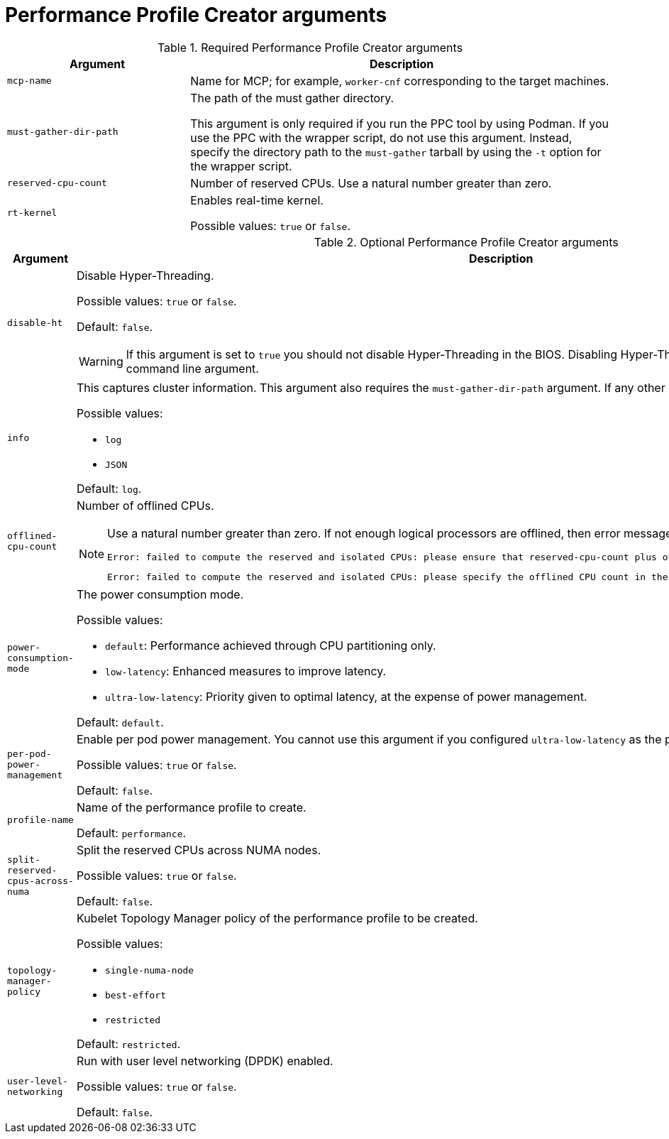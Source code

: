 // Module included in the following assemblies:
//
// * scalability_and_performance/low_latency_tuning/cnf-tuning-low-latency-nodes-with-perf-profile.adoc


[id="performance-profile-creator-arguments_{context}"]
= Performance Profile Creator arguments

.Required Performance Profile Creator arguments
[cols="30%,70%",options="header"]
|===
| Argument | Description

| `mcp-name`
|Name for MCP; for example, `worker-cnf` corresponding to the target machines.

| `must-gather-dir-path`
| The path of the must gather directory.

This argument is only required if you run the PPC tool by using Podman. If you use the PPC with the wrapper script, do not use this argument. Instead, specify the directory path to the `must-gather` tarball by using the `-t` option for the wrapper script.

| `reserved-cpu-count`
| Number of reserved CPUs. Use a natural number greater than zero.

| `rt-kernel`
| Enables real-time kernel.

Possible values: `true` or `false`.

|===

.Optional Performance Profile Creator arguments
[cols="30%,70%",options="header"]
|===
| Argument | Description

| `disable-ht`
a|Disable Hyper-Threading.

Possible values: `true` or `false`.

Default: `false`.

[WARNING]
====
If this argument is set to `true` you should not disable Hyper-Threading in the BIOS. Disabling Hyper-Threading is accomplished with a kernel command line argument.
====

| `info`
a| This captures cluster information. This argument also requires the `must-gather-dir-path` argument. If any other arguments are set they are ignored.

Possible values:

* `log`
* `JSON`

Default: `log`.

| `offlined-cpu-count`
a| Number of offlined CPUs.

[NOTE]
====
Use a natural number greater than zero. If not enough logical processors are offlined, then error messages are logged. The messages are:
[source,terminal]
----
Error: failed to compute the reserved and isolated CPUs: please ensure that reserved-cpu-count plus offlined-cpu-count should be in the range [0,1]
----
[source,terminal]
----
Error: failed to compute the reserved and isolated CPUs: please specify the offlined CPU count in the range [0,1]
----
====

| `power-consumption-mode`
a|The power consumption mode.

Possible values:

* `default`: Performance achieved through CPU partitioning only.
* `low-latency`: Enhanced measures to improve latency.
* `ultra-low-latency`: Priority given to optimal latency, at the expense of power management.

Default: `default`.

| `per-pod-power-management`
a|Enable per pod power management. You cannot use this argument if you configured `ultra-low-latency` as the power consumption mode.

Possible values: `true` or `false`.

Default: `false`.

| `profile-name`
| Name of the performance profile to create.

Default: `performance`.

| `split-reserved-cpus-across-numa`
| Split the reserved CPUs across NUMA nodes.

Possible values: `true` or `false`.

Default: `false`.

| `topology-manager-policy`
a| Kubelet Topology Manager policy of the performance profile to be created.

Possible values:

* `single-numa-node`
* `best-effort`
* `restricted`

Default: `restricted`.

| `user-level-networking`
| Run with user level networking (DPDK) enabled.

Possible values: `true` or `false`.

Default: `false`.
|===